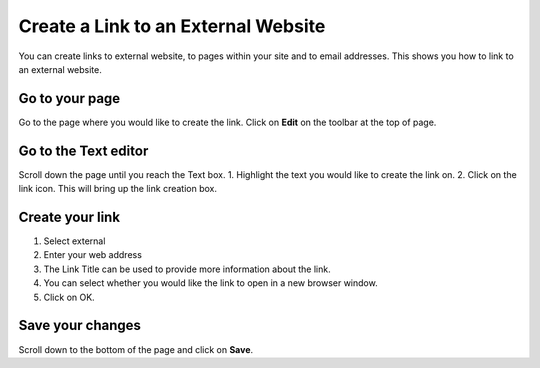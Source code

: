 
Create a Link to an External Website
======================================================================================================

You can create links to external website, to pages within your site and to email addresses. This shows you how to link to an external website.	

Go to your page
-------------------------------------------------------------------------------------------

.. image:: images/Create_a_Link_to_an_External_Website/media_1403704815672.png
   :align: center
   

Go to the page where you would like to create the link. Click on **Edit** on the toolbar at the top of page. 


Go to the Text editor
-------------------------------------------------------------------------------------------

.. image:: images/Create_a_Link_to_an_External_Website/media_1403704904293.png
   :align: center
   

Scroll down the page until you reach the Text box.
1. Highlight the text you would like to create the link on.
2. Click on the link icon. This will bring up the link creation box.



Create your link
-------------------------------------------------------------------------------------------

.. image:: images/Create_a_Link_to_an_External_Website/media_1403705047021.png
   :align: center
   

1. Select external
2. Enter your web address
3. The Link Title can be used to provide more information about the link. 
4. You can select whether you would like the link to open in a new browser window.
5. Click on OK. 


Save your changes
-------------------------------------------------------------------------------------------

.. image:: images/Create_a_Link_to_an_External_Website/media_1403705378173.png
   :align: center
   

Scroll down to the bottom of the page and click on **Save**.


